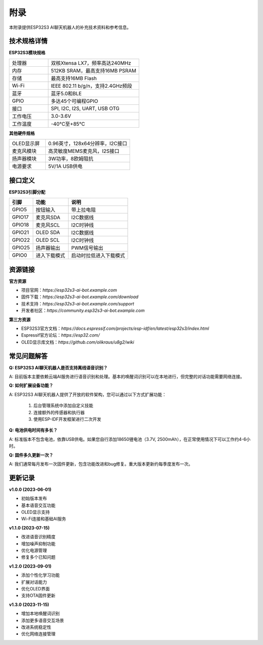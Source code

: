 附录
====

本附录提供ESP32S3 AI聊天机器人的补充技术资料和参考信息。

技术规格详情
-----------

**ESP32S3模块规格**

.. list-table::
   :widths: 30 70
   :header-rows: 0

   * - 处理器
     - 双核Xtensa LX7，频率高达240MHz
   * - 内存
     - 512KB SRAM，最高支持16MB PSRAM
   * - 存储
     - 最高支持16MB Flash
   * - Wi-Fi
     - IEEE 802.11 b/g/n，支持2.4GHz频段
   * - 蓝牙
     - 蓝牙5.0和BLE
   * - GPIO
     - 多达45个可编程GPIO
   * - 接口
     - SPI, I2C, I2S, UART, USB OTG
   * - 工作电压
     - 3.0-3.6V
   * - 工作温度
     - -40°C至+85°C

**其他硬件规格**

.. list-table::
   :widths: 30 70
   :header-rows: 0

   * - OLED显示屏
     - 0.96英寸，128x64分辨率，I2C接口
   * - 麦克风模块
     - 高灵敏度MEMS麦克风，I2S接口
   * - 扬声器模块
     - 3W功率，8欧姆阻抗
   * - 电源要求
     - 5V/1A USB供电

接口定义
-------

**ESP32S3引脚分配**

.. list-table::
   :widths: 20 30 50
   :header-rows: 1

   * - 引脚
     - 功能
     - 说明
   * - GPIO5
     - 按钮输入
     - 带上拉电阻
   * - GPIO17
     - 麦克风SDA
     - I2C数据线
   * - GPIO18
     - 麦克风SCL
     - I2C时钟线
   * - GPIO21
     - OLED SDA
     - I2C数据线
   * - GPIO22
     - OLED SCL
     - I2C时钟线
   * - GPIO25
     - 扬声器输出
     - PWM信号输出
   * - GPIO0
     - 进入下载模式
     - 启动时拉低进入下载模式

资源链接
-------

**官方资源**

* 项目官网：`https://esp32s3-ai-bot.example.com`
* 固件下载：`https://esp32s3-ai-bot.example.com/download`
* 技术支持：`https://esp32s3-ai-bot.example.com/support`
* 开发者社区：`https://community.esp32s3-ai-bot.example.com`

**第三方资源**

* ESP32S3官方文档：`https://docs.espressif.com/projects/esp-idf/en/latest/esp32s3/index.html`
* Espressif官方论坛：`https://esp32.com/`
* OLED显示库文档：`https://github.com/olikraus/u8g2/wiki`

常见问题解答
-----------

**Q: ESP32S3 AI聊天机器人是否支持离线语音识别？**

A: 目前版本主要依赖云端AI服务进行语音识别和处理。基本的唤醒词识别可以在本地进行，但完整的对话功能需要网络连接。

**Q: 如何扩展设备功能？**

A: ESP32S3 AI聊天机器人提供了开放的软件架构，您可以通过以下方式扩展功能：
   
   1. 后台管理系统中添加自定义技能
   2. 连接额外的传感器和执行器
   3. 使用ESP-IDF开发框架进行二次开发

**Q: 电池供电时间有多长？**

A: 标准版本不包含电池，依靠USB供电。如果您自行添加18650锂电池（3.7V, 2500mAh），在正常使用情况下可以工作约4-6小时。

**Q: 固件多久更新一次？**

A: 我们通常每月发布一次固件更新，包含功能改进和bug修复。重大版本更新约每季度发布一次。

更新记录
-------

**v1.0.0 (2023-06-01)**

* 初始版本发布
* 基本语音交互功能
* OLED显示支持
* Wi-Fi连接和基础AI服务

**v1.1.0 (2023-07-15)**

* 改进语音识别精度
* 增加噪声抑制功能
* 优化电源管理
* 修复多个已知问题

**v1.2.0 (2023-09-01)**

* 添加个性化学习功能
* 扩展对话能力
* 优化OLED界面
* 支持OTA固件更新

**v1.3.0 (2023-11-15)**

* 增加本地唤醒词识别
* 添加更多语音交互场景
* 改进系统稳定性
* 优化网络连接管理 